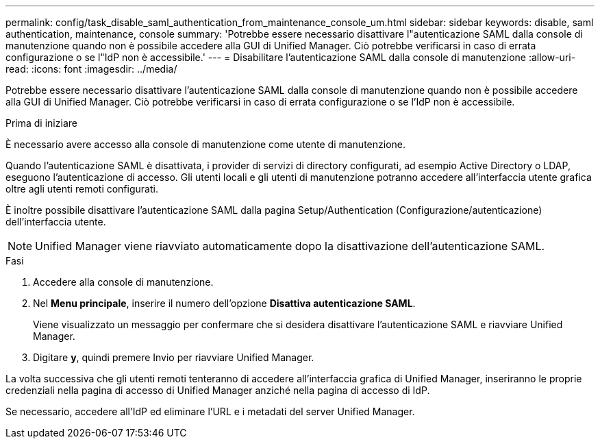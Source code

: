 ---
permalink: config/task_disable_saml_authentication_from_maintenance_console_um.html 
sidebar: sidebar 
keywords: disable, saml authentication, maintenance, console 
summary: 'Potrebbe essere necessario disattivare l"autenticazione SAML dalla console di manutenzione quando non è possibile accedere alla GUI di Unified Manager. Ciò potrebbe verificarsi in caso di errata configurazione o se l"IdP non è accessibile.' 
---
= Disabilitare l'autenticazione SAML dalla console di manutenzione
:allow-uri-read: 
:icons: font
:imagesdir: ../media/


[role="lead"]
Potrebbe essere necessario disattivare l'autenticazione SAML dalla console di manutenzione quando non è possibile accedere alla GUI di Unified Manager. Ciò potrebbe verificarsi in caso di errata configurazione o se l'IdP non è accessibile.

.Prima di iniziare
È necessario avere accesso alla console di manutenzione come utente di manutenzione.

Quando l'autenticazione SAML è disattivata, i provider di servizi di directory configurati, ad esempio Active Directory o LDAP, eseguono l'autenticazione di accesso. Gli utenti locali e gli utenti di manutenzione potranno accedere all'interfaccia utente grafica oltre agli utenti remoti configurati.

È inoltre possibile disattivare l'autenticazione SAML dalla pagina Setup/Authentication (Configurazione/autenticazione) dell'interfaccia utente.

[NOTE]
====
Unified Manager viene riavviato automaticamente dopo la disattivazione dell'autenticazione SAML.

====
.Fasi
. Accedere alla console di manutenzione.
. Nel *Menu principale*, inserire il numero dell'opzione *Disattiva autenticazione SAML*.
+
Viene visualizzato un messaggio per confermare che si desidera disattivare l'autenticazione SAML e riavviare Unified Manager.

. Digitare *y*, quindi premere Invio per riavviare Unified Manager.


La volta successiva che gli utenti remoti tenteranno di accedere all'interfaccia grafica di Unified Manager, inseriranno le proprie credenziali nella pagina di accesso di Unified Manager anziché nella pagina di accesso di IdP.

Se necessario, accedere all'IdP ed eliminare l'URL e i metadati del server Unified Manager.
